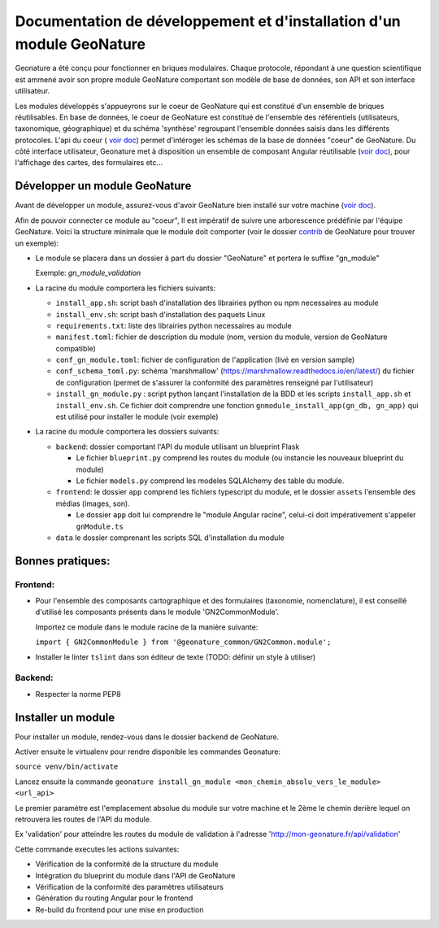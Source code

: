 Documentation de développement et d'installation d'un module GeoNature
======================================================================

Geonature a été conçu pour fonctionner en briques modulaires.
Chaque protocole, répondant à une question scientifique est ammené avoir son propre module GeoNature 
comportant son modèle de base de données, son API et son interface utilisateur.

Les modules développés s'appueyrons sur le coeur de GeoNature qui est constitué d'un ensemble de briques réutilisables.
En base de données, le coeur de GeoNature est constitué de l'ensemble des référentiels (utilisateurs, taxonomique, géographique)
et du schéma 'synthèse' regroupant l'ensemble données saisis dans les différents protocoles.
L'api du coeur ( `voir doc <https://github.com/PnX-SI/GeoNature/blob/develop/docs/development.rst#api>`__) permet d'intéroger les schémas de la base de données "coeur" de GeoNature.
Du côté interface utilisateur, Geonature met à disposition un ensemble de composant Angular réutilisable (`voir doc <https://github.com/PnX-SI/GeoNature/blob/develop/docs/development.rst#d%C3%A9veloppement-frontend>`__), pour l'affichage
des cartes, des formulaires etc...

Développer un module GeoNature
-------------------------------

Avant de développer un module, assurez-vous d'avoir GeoNature bien installé sur votre machine (`voir doc <https://github.com/PnX-SI/GeoNature/blob/develop/docs/development.rst>`__).

Afin de pouvoir connecter ce module au "coeur", Il est impératif de suivre une arborescence prédéfinie par l'équipe GeoNature.
Voici la structure minimale que le module doit comporter (voir le dossier `contrib <https://github.com/PnX-SI/GeoNature/blob/develop/docs/development.rst#api>`__ de GeoNature pour trouver un exemple):

- Le module se placera dans un dossier à part du dossier "GeoNature" et portera le suffixe "gn_module"

  Exemple: *gn_module_validation*

- La racine du module comportera les fichiers suivants: 

  - ``install_app.sh``: script bash d'installation des librairies python ou npm necessaires au module
  - ``install_env.sh``: script bash d'installation des paquets Linux
  - ``requirements.txt``: liste des librairies python necessaires au module
  - ``manifest.toml``: fichier de description du module (nom, version du module, version de GeoNature compatible)
  - ``conf_gn_module.toml``: fichier de configuration de l'application (livé en version sample)
  - ``conf_schema_toml.py``: schéma 'marshmallow' (https://marshmallow.readthedocs.io/en/latest/) du fichier de configuration (permet de s'assurer la conformité des paramètres renseigné par l'utilisateur)
  - ``install_gn_module.py`` : script python lançant l'installation de la BDD et les scripts ``install_app.sh`` et ``install_env.sh``. Ce fichier doit comprendre une fonction ``gnmodule_install_app(gn_db, gn_app)`` qui est utilisé pour installer le module (voir exemple)

- La racine du module comportera les dossiers suivants:

  - ``backend``: dossier comportant l'API du module utilisant un blueprint Flask
    
    - Le fichier ``blueprint.py`` comprend les routes du module (ou instancie les nouveaux blueprint du module)
    - Le fichier ``models.py`` comprend les modeles SQLAlchemy des table du module.
  
  - ``frontend``: le dossier ``app`` comprend les fichiers typescript du module, et  le dossier ``assets`` l'ensemble des médias (images, son).

    - Le dossier ``app`` doit lui comprendre le "module Angular racine", celui-ci doit impérativement s'appeler ``gnModule.ts`` 
  
  - ``data`` le dossier comprenant les scripts SQL d'installation du module




Bonnes pratiques:
-----------------

Frontend:
**********

- Pour l'ensemble des composants cartographique et des formulaires (taxonomie, nomenclature), il est conseillé d'utilisé les composants présents dans le module 'GN2CommonModule'.
  
  Importez ce module dans le module racine de la manière suivante:

  ``import { GN2CommonModule } from '@geonature_common/GN2Common.module';``

- Installer le linter ``tslint`` dans son éditeur de texte (TODO: définir un style à utiliser) 

Backend:
*********

- Respecter la norme PEP8


Installer un module
--------------------

Pour installer un module, rendez-vous dans le dossier ``backend`` de GeoNature.

Activer ensuite le virtualenv pour rendre disponible les commandes Geonature:

``source venv/bin/activate``

Lancez ensuite la commande ``geonature install_gn_module <mon_chemin_absolu_vers_le_module> <url_api>``

Le premier paramètre est l'emplacement absolue du module sur votre machine et le 2ème le chemin derière lequel on retrouvera les routes de l'API du module.

Ex 'validation' pour atteindre les routes du module de validation à l'adresse 'http://mon-geonature.fr/api/validation'

Cette commande executes les actions suivantes:

- Vérification de la conformité de la structure du module
- Intégration du blueprint du module dans l'API de GeoNature
- Vérification de la conformité des paramètres utilisateurs
- Génération du routing Angular pour le frontend
- Re-build du frontend pour une mise en production
